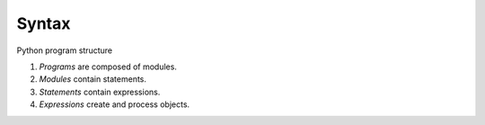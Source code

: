 Syntax
======

Python program structure

1. *Programs* are composed of modules.
2. *Modules* contain statements.
3. *Statements* contain expressions.
4. *Expressions* create and process objects.